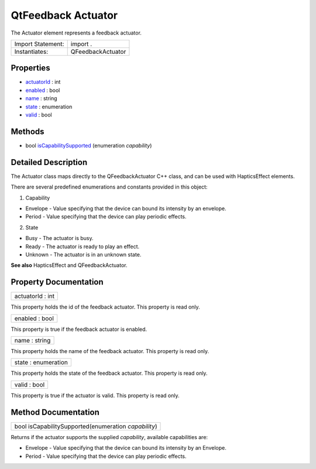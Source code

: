 .. _sdk_qtfeedback_actuator:

QtFeedback Actuator
===================

The Actuator element represents a feedback actuator.

+---------------------+---------------------+
| Import Statement:   | import .            |
+---------------------+---------------------+
| Instantiates:       | QFeedbackActuator   |
+---------------------+---------------------+

Properties
----------

-  `actuatorId </sdk/apps/qml/QtFeedback/actuator/#actuatorId-prop>`_  : int
-  `enabled </sdk/apps/qml/QtFeedback/actuator/#enabled-prop>`_  : bool
-  `name </sdk/apps/qml/QtFeedback/actuator/#name-prop>`_  : string
-  `state </sdk/apps/qml/QtFeedback/actuator/#state-prop>`_  : enumeration
-  `valid </sdk/apps/qml/QtFeedback/actuator/#valid-prop>`_  : bool

Methods
-------

-  bool `isCapabilitySupported </sdk/apps/qml/QtFeedback/actuator/#isCapabilitySupported-method>`_ \ (enumeration *capability*)

Detailed Description
--------------------

The Actuator class maps directly to the QFeedbackActuator C++ class, and can be used with HapticsEffect elements.

There are several predefined enumerations and constants provided in this object:

1. Capability

-  Envelope - Value specifying that the device can bound its intensity by an envelope.
-  Period - Value specifying that the device can play periodic effects.

2. State

-  Busy - The actuator is busy.
-  Ready - The actuator is ready to play an effect.
-  Unknown - The actuator is in an unknown state.

**See also** HapticsEffect and QFeedbackActuator.

Property Documentation
----------------------

.. _sdk_qtfeedback_actuator_actuatorId:

+--------------------------------------------------------------------------------------------------------------------------------------------------------------------------------------------------------------------------------------------------------------------------------------------------------------+
| actuatorId : int                                                                                                                                                                                                                                                                                             |
+--------------------------------------------------------------------------------------------------------------------------------------------------------------------------------------------------------------------------------------------------------------------------------------------------------------+

This property holds the id of the feedback actuator. This property is read only.

.. _sdk_qtfeedback_actuator_enabled:

+--------------------------------------------------------------------------------------------------------------------------------------------------------------------------------------------------------------------------------------------------------------------------------------------------------------+
| enabled : bool                                                                                                                                                                                                                                                                                               |
+--------------------------------------------------------------------------------------------------------------------------------------------------------------------------------------------------------------------------------------------------------------------------------------------------------------+

This property is true if the feedback actuator is enabled.

.. _sdk_qtfeedback_actuator_name:

+--------------------------------------------------------------------------------------------------------------------------------------------------------------------------------------------------------------------------------------------------------------------------------------------------------------+
| name : string                                                                                                                                                                                                                                                                                                |
+--------------------------------------------------------------------------------------------------------------------------------------------------------------------------------------------------------------------------------------------------------------------------------------------------------------+

This property holds the name of the feedback actuator. This property is read only.

.. _sdk_qtfeedback_actuator_state:

+--------------------------------------------------------------------------------------------------------------------------------------------------------------------------------------------------------------------------------------------------------------------------------------------------------------+
| state : enumeration                                                                                                                                                                                                                                                                                          |
+--------------------------------------------------------------------------------------------------------------------------------------------------------------------------------------------------------------------------------------------------------------------------------------------------------------+

This property holds the state of the feedback actuator. This property is read only.

.. _sdk_qtfeedback_actuator_valid:

+--------------------------------------------------------------------------------------------------------------------------------------------------------------------------------------------------------------------------------------------------------------------------------------------------------------+
| valid : bool                                                                                                                                                                                                                                                                                                 |
+--------------------------------------------------------------------------------------------------------------------------------------------------------------------------------------------------------------------------------------------------------------------------------------------------------------+

This property is true if the actuator is valid. This property is read only.

Method Documentation
--------------------

.. _sdk_qtfeedback_actuator_isCapabilitySupported:

+--------------------------------------------------------------------------------------------------------------------------------------------------------------------------------------------------------------------------------------------------------------------------------------------------------------+
| bool isCapabilitySupported(enumeration *capability*)                                                                                                                                                                                                                                                         |
+--------------------------------------------------------------------------------------------------------------------------------------------------------------------------------------------------------------------------------------------------------------------------------------------------------------+

Returns if the actuator supports the supplied *capability*, available capabilities are:

-  Envelope - Value specifying that the device can bound its intensity by an Envelope.
-  Period - Value specifying that the device can play periodic effects.

